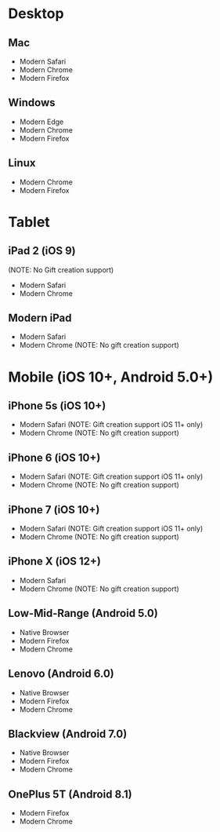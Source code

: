 * Desktop
** Mac
   - Modern Safari
   - Modern Chrome
   - Modern Firefox

** Windows
   - Modern Edge
   - Modern Chrome
   - Modern Firefox

** Linux
   - Modern Chrome
   - Modern Firefox

* Tablet
** iPad 2 (iOS 9)
   (NOTE: No Gift creation support)
   - Modern Safari
   - Modern Chrome

** Modern iPad
   - Modern Safari
   - Modern Chrome (NOTE: No gift creation support)

* Mobile (iOS 10+, Android 5.0+)
** iPhone 5s (iOS 10+)
   - Modern Safari (NOTE: Gift creation support iOS 11+ only)
   - Modern Chrome (NOTE: No gift creation support)

** iPhone 6 (iOS 10+)
   - Modern Safari (NOTE: Gift creation support iOS 11+ only)
   - Modern Chrome (NOTE: No gift creation support)

** iPhone 7 (iOS 10+)
   - Modern Safari (NOTE: Gift creation support iOS 11+ only)
   - Modern Chrome (NOTE: No gift creation support)

** iPhone X (iOS 12+)
   - Modern Safari
   - Modern Chrome (NOTE: No gift creation support)

** Low-Mid-Range (Android 5.0)
   - Native Browser
   - Modern Firefox
   - Modern Chrome

** Lenovo (Android 6.0)
   - Native Browser
   - Modern Firefox
   - Modern Chrome

** Blackview (Android 7.0)
   - Native Browser
   - Modern Firefox
   - Modern Chrome

** OnePlus 5T (Android 8.1)
   - Modern Firefox
   - Modern Chrome
